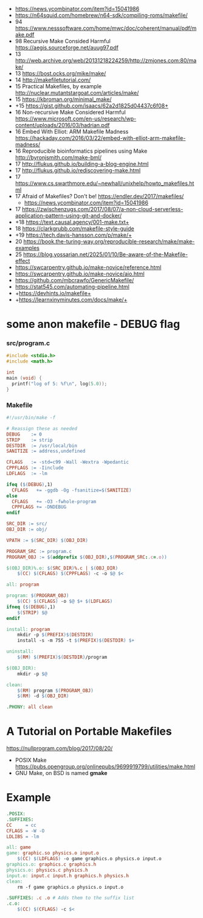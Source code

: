 - https://news.ycombinator.com/item?id=15041986
- https://n64squid.com/homebrew/n64-sdk/compiling-roms/makefile/
- 94 https://www.nesssoftware.com/home/mwc/doc/coherent/manual/pdf/make.pdf
- 98 Recursive Make Consided Harmful https://aegis.sourceforge.net/auug97.pdf
- 13 http://web.archive.org/web/20131218224259/http://zmjones.com:80/make/
- 13 https://bost.ocks.org/mike/make/
- 14 http://makefiletutorial.com/
- 15 Practical Makefiles, by example http://nuclear.mutantstargoat.com/articles/make/
- 15 https://kbroman.org/minimal_make/
- +15 https://gist.github.com/isaacs/62a2d1825d04437c6f08+
- 16 Non-recursive Make Considered Harmful https://www.microsoft.com/en-us/research/wp-content/uploads/2016/03/hadrian.pdf
- 16 Embed With Elliot: ARM Makefile Madness https://hackaday.com/2016/03/22/embed-with-elliot-arm-makefile-madness/
- 16 Reproducible bioinformatics pipelines using Make http://byronjsmith.com/make-bml/
- 17 http://flukus.github.io/building-a-blog-engine.html
- 17 http://flukus.github.io/rediscovering-make.html
- 17 https://www.cs.swarthmore.edu/~newhall/unixhelp/howto_makefiles.html
- 17 Afraid of Makefiles? Don't be! https://endler.dev/2017/makefiles/
  - https://news.ycombinator.com/item?id=15041986
- 17 https://zwischenzugs.com/2017/08/07/a-non-cloud-serverless-application-pattern-using-git-and-docker/
- +18 https://text.causal.agency/001-make.txt+
- 18 https://clarkgrubb.com/makefile-style-guide
- +19 https://tech.davis-hansson.com/p/make/+
- 20 https://book.the-turing-way.org/reproducible-research/make/make-examples
- 25 https://blog.yossarian.net/2025/01/10/Be-aware-of-the-Makefile-effect
- https://swcarpentry.github.io/make-novice/reference.html
- https://swcarpentry.github.io/make-novice/aio.html
- https://github.com/mbcrawfo/GenericMakefile/
- https://stat545.com/automating-pipeline.html
- +https://devhints.io/makefile+
- +https://learnxinyminutes.com/docs/make/+

* some anon makefile - DEBUG flag
*** src/program.c

#+begin_src c
  #include <stdio.h>
  #include <math.h>

  int
  main (void) {
    printf("log of 5: %f\n", log(5.0));
  }
#+end_src

*** Makefile

#+begin_src makefile
#!/usr/bin/make -f

# Reassign these as needed
DEBUG    := 0
STRIP    := strip
DESTDIR  := /usr/local/bin
SANITIZE := address,undefined

CFLAGS   := -std=c99 -Wall -Wextra -Wpedantic
CPPFLAGS := -Iinclude
LDFLAGS  := -lm

ifeq ($(DEBUG),1)
  CFLAGS   += -ggdb -Og -fsanitize=$(SANITIZE)
else
  CFLAGS   += -O3 -fwhole-program
  CPPFLAGS += -DNDEBUG
endif

SRC_DIR := src/
OBJ_DIR := obj/

VPATH := $(SRC_DIR) $(OBJ_DIR)

PROGRAM_SRC := program.c
PROGRAM_OBJ := $(addprefix $(OBJ_DIR),$(PROGRAM_SRC:.c=.o))

$(OBJ_DIR)%.o: $(SRC_DIR)%.c | $(OBJ_DIR)
    $(CC) $(CFLAGS) $(CPPFLAGS) -c -o $@ $<

all: program

program: $(PROGRAM_OBJ)
    $(CC) $(CFLAGS) -o $@ $+ $(LDFLAGS)
ifneq ($(DEBUG),1)
    $(STRIP) $@
endif

install: program
    mkdir -p $(PREFIX)$(DESTDIR)
    install -s -m 755 -t $(PREFIX)$(DESTDIR) $+

uninstall:
    $(RM) $(PREFIX)$(DESTDIR)/program

$(OBJ_DIR):
    mkdir -p $@

clean:
    $(RM) program $(PROGRAM_OBJ)
    $(RM) -d $(OBJ_DIR)

.PHONY: all clean
#+end_src

* A Tutorial on Portable Makefiles

https://nullprogram.com/blog/2017/08/20/
- POSIX Make https://pubs.opengroup.org/onlinepubs/9699919799/utilities/make.html
- GNU Make, on BSD is named *gmake*
* Example

#+begin_src makefile
.POSIX:
.SUFFIXES:
CC     = cc
CFLAGS = -W -O
LDLIBS = -lm

all: game
game: graphic.so physics.o input.o
    $(CC) $(LDFLAGS) -o game graphics.o physics.o input.o
graphics.o: graphics.c graphics.h
physics.o: physics.c physics.h
input.o: input.c input.h graphics.h physics.h
clean:
    rm -f game graphics.o physics.o input.o

.SUFFIXES: .c .o # Adds them to the suffix list
.c.o:
    $(CC) $(CFLAGS) -c $<
#+end_src

